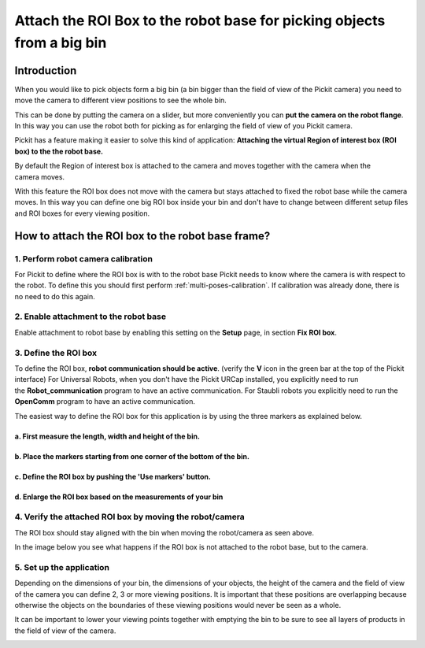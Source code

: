.. _Attach-the-roi-box-to-the-robot-base:

Attach the ROI Box to the robot base for picking objects from a big bin
=======================================================================

Introduction
------------

When you would like to pick objects form a big bin (a bin bigger than
the field of view of the Pickit camera) you need to move the camera to
different view positions to see the whole bin.

This can be done by putting the camera on a slider, but
more conveniently you can **put the camera on the robot flange**. In
this way you can use the robot both for picking as for enlarging the
field of view of you Pickit camera.

Pickit has a feature making it easier to solve this kind of
application: **Attaching the virtual Region of interest box (ROI box) to
the the robot base.**

By default the Region of interest box is attached to the camera and
moves together with the camera when the camera moves. 

.. image:: /assets/images/faq/roi-attached-to-camera.gif

With this feature the ROI box does not move with the camera but stays
attached to fixed the robot base while the camera moves. In this way you
can define one big ROI box inside your bin and don't have to change
between different setup files and ROI boxes for every viewing position. 

.. image:: /assets/images/faq/roi-attached-to-robot-base.gif

How to attach the ROI box to the robot base frame?
--------------------------------------------------

1. Perform robot camera calibration
~~~~~~~~~~~~~~~~~~~~~~~~~~~~~~~~~~~

For Pickit to define where the ROI box is with to the robot base
Pickit needs to know where the camera is with respect to the robot. To
define this you should first perform :ref:`multi-poses-calibration`.
If calibration was already done, there is no need to do this again.

2. Enable attachment to the robot base
~~~~~~~~~~~~~~~~~~~~~~~~~~~~~~~~~~~~~~

Enable attachment to robot base by enabling this setting on the **Setup** page,
in section **Fix ROI box**.

3. Define the ROI box
~~~~~~~~~~~~~~~~~~~~~

To define the ROI box, **robot communication should be active**.
(verify the **V** icon in the green bar at the top of the Pickit
interface)
For Universal Robots, when you don't have the Pickit URCap installed,
you explicitly need to run the **Robot_communication**
program to have an active communication.
For Staubli robots you explicitly need to run
the **OpenComm** program to have an active communication.

The easiest way to define the ROI box for this application is by using
the three markers as explained below.

a. First measure the length, width and height of the bin.
^^^^^^^^^^^^^^^^^^^^^^^^^^^^^^^^^^^^^^^^^^^^^^^^^^^^^^^^^

.. image:: /assets/images/faq/Measure-big-bin.png

b. Place the markers starting from one corner of the bottom of the bin.
^^^^^^^^^^^^^^^^^^^^^^^^^^^^^^^^^^^^^^^^^^^^^^^^^^^^^^^^^^^^^^^^^^^^^^^

.. image:: /assets/images/faq/Place-markers-in-bin.png

c. Define the ROI box by pushing the 'Use markers' button.
^^^^^^^^^^^^^^^^^^^^^^^^^^^^^^^^^^^^^^^^^^^^^^^^^^^^^^^^^^

.. image:: /assets/images/faq/Define-roi.png

d. Enlarge the ROI box based on the measurements of your bin
^^^^^^^^^^^^^^^^^^^^^^^^^^^^^^^^^^^^^^^^^^^^^^^^^^^^^^^^^^^^

.. image:: /assets/images/faq/Roi-adapted.png

4. Verify the attached ROI box by moving the robot/camera
~~~~~~~~~~~~~~~~~~~~~~~~~~~~~~~~~~~~~~~~~~~~~~~~~~~~~~~~~

.. image:: /assets/images/faq/roi-attached-to-robot-base.gif

The ROI box should stay aligned with the bin when moving the
robot/camera as seen above.

In the image below you see what happens if the ROI box is not attached
to the robot base, but to the camera.

.. image:: /assets/images/faq/roi-attached-to-camera.gif

5. Set up the application
~~~~~~~~~~~~~~~~~~~~~~~~~

Depending on the dimensions of your bin, the dimensions of your objects,
the height of the camera and the field of view of the camera you can
define 2, 3 or more viewing positions. It is important that these
positions are overlapping because otherwise the objects on the
boundaries of these viewing positions would never be seen as a whole. 

It can be important to lower your viewing points together with emptying
the bin to be sure to see all layers of products in the field of view of
the camera.

.. image:: /assets/images/faq/Fov-roi-and-bin.png